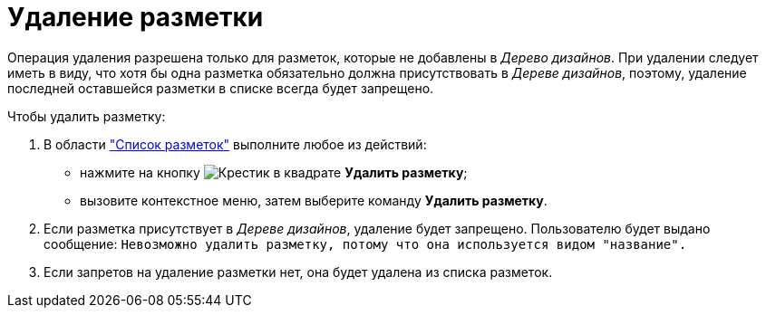 = Удаление разметки

Операция удаления разрешена только для разметок, которые не добавлены в _Дерево дизайнов_. При удалении следует иметь в виду, что хотя бы одна разметка обязательно должна присутствовать в _Дереве дизайнов_, поэтому, удаление последней оставшейся разметки в списке всегда будет запрещено.

.Чтобы удалить разметку:
. В области xref:layouts/designer.adoc#list["Список разметок"] выполните любое из действий:
+
* нажмите на кнопку image:buttons/x-squared.png[Крестик в квадрате] *Удалить разметку*;
* вызовите контекстное меню, затем выберите команду *Удалить разметку*.
+
. Если разметка присутствует в _Дереве дизайнов_, удаление будет запрещено. Пользователю будет выдано сообщение: `Невозможно удалить разметку, потому что она используется видом "название".`
+
. Если запретов на удаление разметки нет, она будет удалена из списка разметок.
